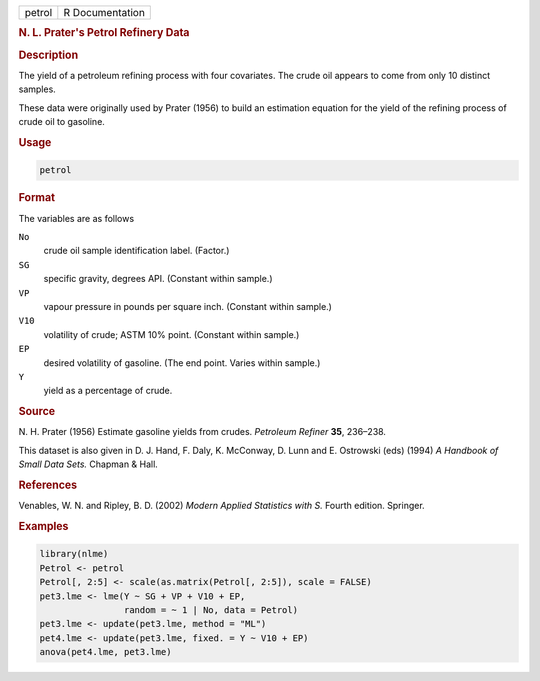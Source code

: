 .. container::

   ====== ===============
   petrol R Documentation
   ====== ===============

   .. rubric:: N. L. Prater's Petrol Refinery Data
      :name: petrol

   .. rubric:: Description
      :name: description

   The yield of a petroleum refining process with four covariates. The
   crude oil appears to come from only 10 distinct samples.

   These data were originally used by Prater (1956) to build an
   estimation equation for the yield of the refining process of crude
   oil to gasoline.

   .. rubric:: Usage
      :name: usage

   .. code:: R

      petrol

   .. rubric:: Format
      :name: format

   The variables are as follows

   ``No``
      crude oil sample identification label. (Factor.)

   ``SG``
      specific gravity, degrees API. (Constant within sample.)

   ``VP``
      vapour pressure in pounds per square inch. (Constant within
      sample.)

   ``V10``
      volatility of crude; ASTM 10% point. (Constant within sample.)

   ``EP``
      desired volatility of gasoline. (The end point. Varies within
      sample.)

   ``Y``
      yield as a percentage of crude.

   .. rubric:: Source
      :name: source

   N. H. Prater (1956) Estimate gasoline yields from crudes. *Petroleum
   Refiner* **35**, 236–238.

   This dataset is also given in D. J. Hand, F. Daly, K. McConway, D.
   Lunn and E. Ostrowski (eds) (1994) *A Handbook of Small Data Sets.*
   Chapman & Hall.

   .. rubric:: References
      :name: references

   Venables, W. N. and Ripley, B. D. (2002) *Modern Applied Statistics
   with S.* Fourth edition. Springer.

   .. rubric:: Examples
      :name: examples

   .. code:: R

      library(nlme)
      Petrol <- petrol
      Petrol[, 2:5] <- scale(as.matrix(Petrol[, 2:5]), scale = FALSE)
      pet3.lme <- lme(Y ~ SG + VP + V10 + EP,
                      random = ~ 1 | No, data = Petrol)
      pet3.lme <- update(pet3.lme, method = "ML")
      pet4.lme <- update(pet3.lme, fixed. = Y ~ V10 + EP)
      anova(pet4.lme, pet3.lme)
